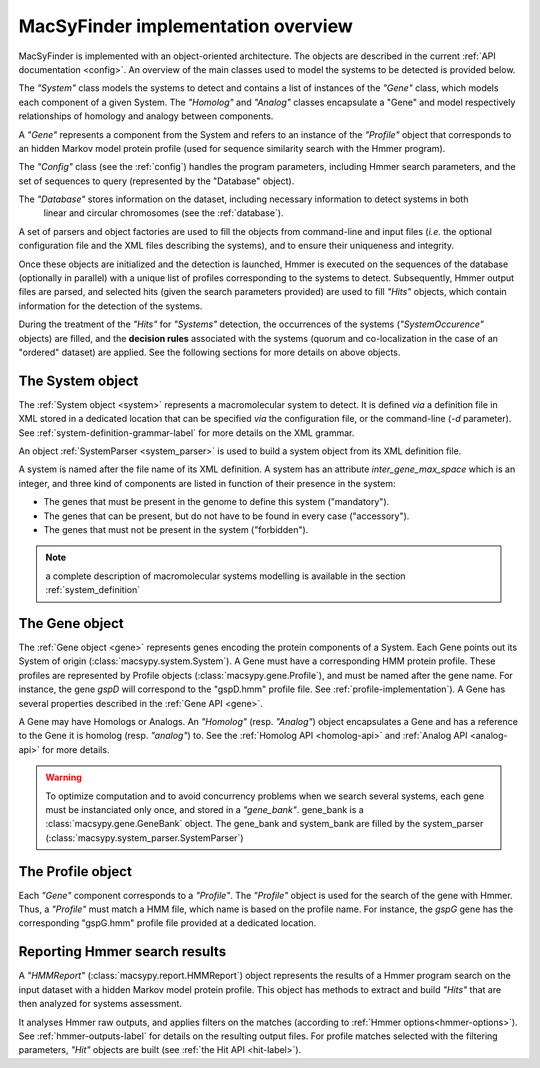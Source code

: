 .. MacSyFinder - Detection of macromolecular systems in protein datasets
    using systems modelling and similarity search.            
    Authors: Sophie Abby, Bertrand Néron                                 
    Copyright © 2014  Institut Pasteur, Paris.                           
    See the COPYRIGHT file for details                                    
    MacsyFinder is distributed under the terms of the GNU General Public License (GPLv3). 
    See the COPYING file for details.  
    
.. _overview:

MacSyFinder implementation overview
===================================

MacSyFinder is implemented with an object-oriented architecture.
The objects are described in the current :ref:`API documentation <config>`.
An overview of the main classes used to model the systems to be detected is provided below.
  
.. digraph:: system_overview

     "System" -> "Gene" -> "Homolog";
     "Gene" -> "System";
     "Homolog" -> "Gene";
     "Gene" -> "Analog";
     "Analog" -> "Gene";
     "Gene" -> "Profile";
     "Gene" -> "HMMReport" -> "Hit";
     "Hit" -> "Gene";
     "Hit" -> "System";
     "Profile" -> "HMMReport"; 
     
The *"System"* class models the systems to detect and contains a list of instances of the *"Gene"* class,
which models each component of a given System.
The *"Homolog"* and *"Analog"* classes encapsulate a "Gene" and
model respectively relationships of homology and analogy between components.

A *"Gene"* represents a component from the System and refers to an instance of the *"Profile"* object
that corresponds to an hidden Markov model protein profile (used for sequence similarity search with the Hmmer program).

The *"Config"* class (see the :ref:`config`) handles the program parameters, including Hmmer search parameters,
and the set of sequences to query (represented by the "Database" object).

The *"Database"* stores information on the dataset, including necessary information to detect systems in both
 linear and circular chromosomes (see the :ref:`database`).

A set of parsers and object factories are used to fill the objects from command-line and input files
(*i.e.* the optional configuration file and the XML files describing the systems), and to ensure their uniqueness and integrity.

Once these objects are initialized and the detection is launched, Hmmer is executed on the sequences of the database
(optionally in parallel) with a unique list of profiles corresponding to the systems to detect.
Subsequently, Hmmer output files are parsed, and selected hits (given the search parameters provided)
are used to fill *"Hits"* objects, which contain information for the detection of the systems.

During the treatment of the *"Hits"* for *"Systems"* detection, the occurrences of the systems
(*"SystemOccurence"* objects) are filled, and the **decision rules** associated with the systems
(quorum and co-localization in the case of an "ordered" dataset) are applied.
See the following sections for more details on above objects.



.. _system-implementation:

*****************
The System object
*****************

The :ref:`System object <system>` represents a macromolecular system to detect. 
It is defined *via* a definition file in XML stored in a dedicated location that can be specified *via*
the configuration file, or the command-line (`-d` parameter).
See :ref:`system-definition-grammar-label` for more details on the XML grammar.
 
An object :ref:`SystemParser <system_parser>` is used to build a system object from its XML definition file.

A system is named after the file name of its XML definition.
A system has an attribute `inter_gene_max_space` which is an integer,
and three kind of components are listed in function of their presence in the system:

* The genes that must be present in the genome to define this system ("mandatory").
* The genes that can be present, but do not have to be found in every case ("accessory").
* The genes that must not be present in the system ("forbidden").

.. note:: 
    
    a complete description of macromolecular systems modelling is available in the section :ref:`system_definition`


.. _gene-implementation:

***************
The Gene object
***************

The :ref:`Gene object <gene>` represents genes encoding the protein components of a System. 
Each Gene points out its System of origin (:class:`macsypy.system.System`).
A Gene must have a corresponding HMM protein profile.
These profiles are represented by Profile objects (:class:`macsypy.gene.Profile`),
and must be named after the gene name. For instance, the gene *gspD* will correspond to the "gspD.hmm" profile file.
See :ref:`profile-implementation`). A Gene has several properties described in the :ref:`Gene API <gene>`.

A Gene may have Homologs or Analogs. An *"Homolog"* (resp. *"Analog"*) object encapsulates a Gene and has a reference
to the Gene it is homolog (resp. *"analog"*) to.
See the :ref:`Homolog API <homolog-api>` and :ref:`Analog API <analog-api>` for more details.

.. warning::
    To optimize computation and to avoid concurrency problems when we search several systems,
    each gene must be instanciated only once, and stored in a *"gene_bank"*.
    gene_bank is a :class:`macsypy.gene.GeneBank` object. 
    The gene_bank and system_bank are filled by the system_parser (:class:`macsypy.system_parser.SystemParser`)


.. _profile-implementation:

******************
The Profile object
******************

Each *"Gene"* component corresponds to a *"Profile"*.
The *"Profile"* object is used for the search of the gene with Hmmer.
Thus, a *"Profile"* must match a HMM file, which name is based on the profile name.
For instance, the *gspG* gene has the corresponding "gspG.hmm" profile file provided at a dedicated location.


.. _report-implementation:

******************************
Reporting Hmmer search results
******************************

A *"HMMReport"* (:class:`macsypy.report.HMMReport`) object represents the results of a Hmmer program search on
the input dataset with a hidden Markov model protein profile.
This object has methods to extract and build *"Hits"* that are then analyzed for systems assessment. 

It analyses Hmmer raw outputs, and applies filters on the matches (according to :ref:`Hmmer options<hmmer-options>`).
See :ref:`hmmer-outputs-label` for details on the resulting output files.
For profile matches selected with the filtering parameters, *"Hit"* objects are built (see :ref:`the Hit API <hit-label>`). 

